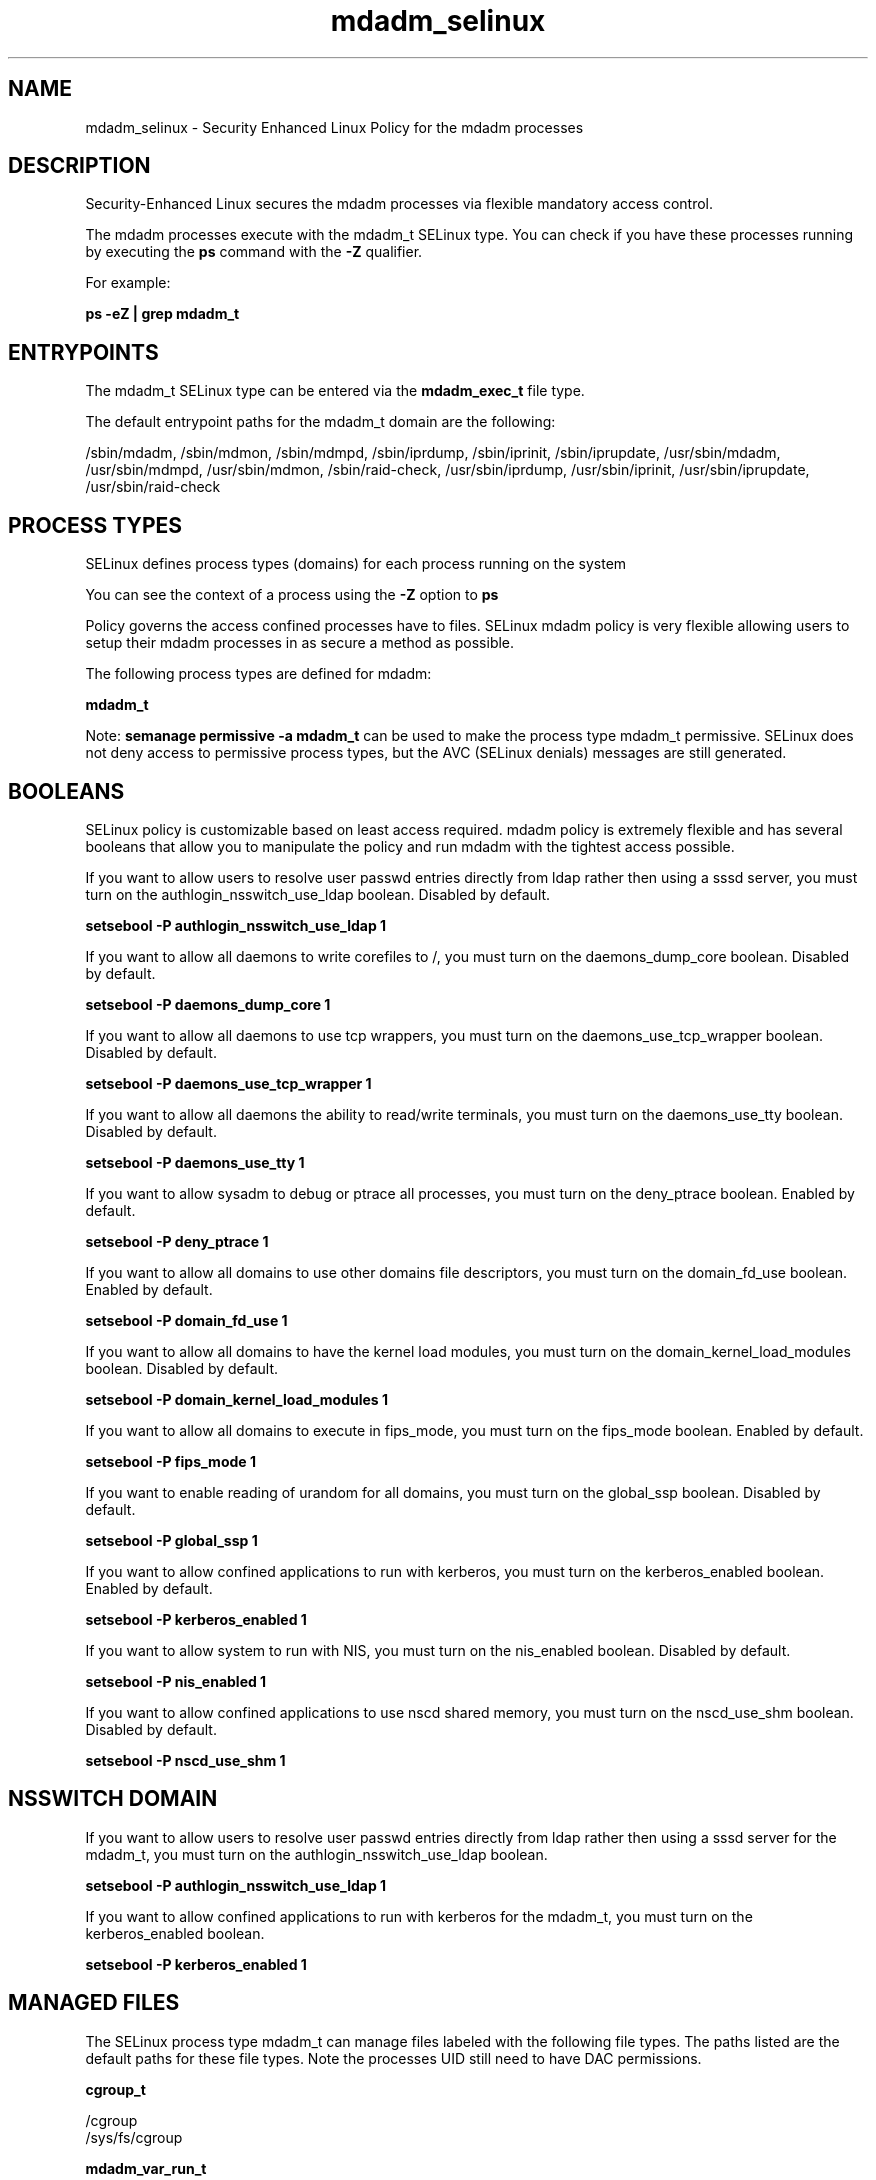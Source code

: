 .TH  "mdadm_selinux"  "8"  "13-01-16" "mdadm" "SELinux Policy documentation for mdadm"
.SH "NAME"
mdadm_selinux \- Security Enhanced Linux Policy for the mdadm processes
.SH "DESCRIPTION"

Security-Enhanced Linux secures the mdadm processes via flexible mandatory access control.

The mdadm processes execute with the mdadm_t SELinux type. You can check if you have these processes running by executing the \fBps\fP command with the \fB\-Z\fP qualifier.

For example:

.B ps -eZ | grep mdadm_t


.SH "ENTRYPOINTS"

The mdadm_t SELinux type can be entered via the \fBmdadm_exec_t\fP file type.

The default entrypoint paths for the mdadm_t domain are the following:

/sbin/mdadm, /sbin/mdmon, /sbin/mdmpd, /sbin/iprdump, /sbin/iprinit, /sbin/iprupdate, /usr/sbin/mdadm, /usr/sbin/mdmpd, /usr/sbin/mdmon, /sbin/raid-check, /usr/sbin/iprdump, /usr/sbin/iprinit, /usr/sbin/iprupdate, /usr/sbin/raid-check
.SH PROCESS TYPES
SELinux defines process types (domains) for each process running on the system
.PP
You can see the context of a process using the \fB\-Z\fP option to \fBps\bP
.PP
Policy governs the access confined processes have to files.
SELinux mdadm policy is very flexible allowing users to setup their mdadm processes in as secure a method as possible.
.PP
The following process types are defined for mdadm:

.EX
.B mdadm_t
.EE
.PP
Note:
.B semanage permissive -a mdadm_t
can be used to make the process type mdadm_t permissive. SELinux does not deny access to permissive process types, but the AVC (SELinux denials) messages are still generated.

.SH BOOLEANS
SELinux policy is customizable based on least access required.  mdadm policy is extremely flexible and has several booleans that allow you to manipulate the policy and run mdadm with the tightest access possible.


.PP
If you want to allow users to resolve user passwd entries directly from ldap rather then using a sssd server, you must turn on the authlogin_nsswitch_use_ldap boolean. Disabled by default.

.EX
.B setsebool -P authlogin_nsswitch_use_ldap 1

.EE

.PP
If you want to allow all daemons to write corefiles to /, you must turn on the daemons_dump_core boolean. Disabled by default.

.EX
.B setsebool -P daemons_dump_core 1

.EE

.PP
If you want to allow all daemons to use tcp wrappers, you must turn on the daemons_use_tcp_wrapper boolean. Disabled by default.

.EX
.B setsebool -P daemons_use_tcp_wrapper 1

.EE

.PP
If you want to allow all daemons the ability to read/write terminals, you must turn on the daemons_use_tty boolean. Disabled by default.

.EX
.B setsebool -P daemons_use_tty 1

.EE

.PP
If you want to allow sysadm to debug or ptrace all processes, you must turn on the deny_ptrace boolean. Enabled by default.

.EX
.B setsebool -P deny_ptrace 1

.EE

.PP
If you want to allow all domains to use other domains file descriptors, you must turn on the domain_fd_use boolean. Enabled by default.

.EX
.B setsebool -P domain_fd_use 1

.EE

.PP
If you want to allow all domains to have the kernel load modules, you must turn on the domain_kernel_load_modules boolean. Disabled by default.

.EX
.B setsebool -P domain_kernel_load_modules 1

.EE

.PP
If you want to allow all domains to execute in fips_mode, you must turn on the fips_mode boolean. Enabled by default.

.EX
.B setsebool -P fips_mode 1

.EE

.PP
If you want to enable reading of urandom for all domains, you must turn on the global_ssp boolean. Disabled by default.

.EX
.B setsebool -P global_ssp 1

.EE

.PP
If you want to allow confined applications to run with kerberos, you must turn on the kerberos_enabled boolean. Enabled by default.

.EX
.B setsebool -P kerberos_enabled 1

.EE

.PP
If you want to allow system to run with NIS, you must turn on the nis_enabled boolean. Disabled by default.

.EX
.B setsebool -P nis_enabled 1

.EE

.PP
If you want to allow confined applications to use nscd shared memory, you must turn on the nscd_use_shm boolean. Disabled by default.

.EX
.B setsebool -P nscd_use_shm 1

.EE

.SH NSSWITCH DOMAIN

.PP
If you want to allow users to resolve user passwd entries directly from ldap rather then using a sssd server for the mdadm_t, you must turn on the authlogin_nsswitch_use_ldap boolean.

.EX
.B setsebool -P authlogin_nsswitch_use_ldap 1
.EE

.PP
If you want to allow confined applications to run with kerberos for the mdadm_t, you must turn on the kerberos_enabled boolean.

.EX
.B setsebool -P kerberos_enabled 1
.EE

.SH "MANAGED FILES"

The SELinux process type mdadm_t can manage files labeled with the following file types.  The paths listed are the default paths for these file types.  Note the processes UID still need to have DAC permissions.

.br
.B cgroup_t

	/cgroup
.br
	/sys/fs/cgroup
.br

.br
.B mdadm_var_run_t

	/dev/md/.*
.br
	/var/run/mdadm(/.*)?
.br
	/dev/\.mdadm\.map
.br

.br
.B root_t

	/
.br
	/initrd
.br

.br
.B sysfs_t

	/sys(/.*)?
.br

.SH FILE CONTEXTS
SELinux requires files to have an extended attribute to define the file type.
.PP
You can see the context of a file using the \fB\-Z\fP option to \fBls\bP
.PP
Policy governs the access confined processes have to these files.
SELinux mdadm policy is very flexible allowing users to setup their mdadm processes in as secure a method as possible.
.PP

.PP
.B STANDARD FILE CONTEXT

SELinux defines the file context types for the mdadm, if you wanted to
store files with these types in a diffent paths, you need to execute the semanage command to sepecify alternate labeling and then use restorecon to put the labels on disk.

.B semanage fcontext -a -t mdadm_exec_t '/srv/mdadm/content(/.*)?'
.br
.B restorecon -R -v /srv/mymdadm_content

Note: SELinux often uses regular expressions to specify labels that match multiple files.

.I The following file types are defined for mdadm:


.EX
.PP
.B mdadm_exec_t
.EE

- Set files with the mdadm_exec_t type, if you want to transition an executable to the mdadm_t domain.

.br
.TP 5
Paths:
/sbin/mdadm, /sbin/mdmon, /sbin/mdmpd, /sbin/iprdump, /sbin/iprinit, /sbin/iprupdate, /usr/sbin/mdadm, /usr/sbin/mdmpd, /usr/sbin/mdmon, /sbin/raid-check, /usr/sbin/iprdump, /usr/sbin/iprinit, /usr/sbin/iprupdate, /usr/sbin/raid-check

.EX
.PP
.B mdadm_initrc_exec_t
.EE

- Set files with the mdadm_initrc_exec_t type, if you want to transition an executable to the mdadm_initrc_t domain.


.EX
.PP
.B mdadm_var_run_t
.EE

- Set files with the mdadm_var_run_t type, if you want to store the mdadm files under the /run or /var/run directory.

.br
.TP 5
Paths:
/dev/md/.*, /var/run/mdadm(/.*)?, /dev/\.mdadm\.map

.PP
Note: File context can be temporarily modified with the chcon command.  If you want to permanently change the file context you need to use the
.B semanage fcontext
command.  This will modify the SELinux labeling database.  You will need to use
.B restorecon
to apply the labels.

.SH "COMMANDS"
.B semanage fcontext
can also be used to manipulate default file context mappings.
.PP
.B semanage permissive
can also be used to manipulate whether or not a process type is permissive.
.PP
.B semanage module
can also be used to enable/disable/install/remove policy modules.

.B semanage boolean
can also be used to manipulate the booleans

.PP
.B system-config-selinux
is a GUI tool available to customize SELinux policy settings.

.SH AUTHOR
This manual page was auto-generated using
.B "sepolicy manpage"
by Dan Walsh.

.SH "SEE ALSO"
selinux(8), mdadm(8), semanage(8), restorecon(8), chcon(1), sepolicy(8)
, setsebool(8)